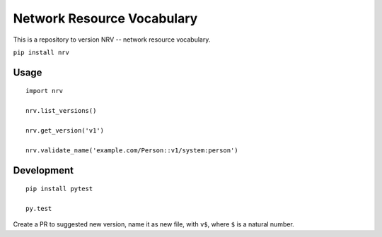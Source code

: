 Network Resource Vocabulary
===========================

This is a repository to version NRV -- network resource vocabulary.

``pip install nrv``

Usage
-----

::

    import nrv

    nrv.list_versions()

    nrv.get_version('v1')

    nrv.validate_name('example.com/Person::v1/system:person')


Development
-----------

::

    pip install pytest

    py.test


Create a PR to suggested new version, name it as new file, with ``v$``,
where ``$`` is a natural number.
